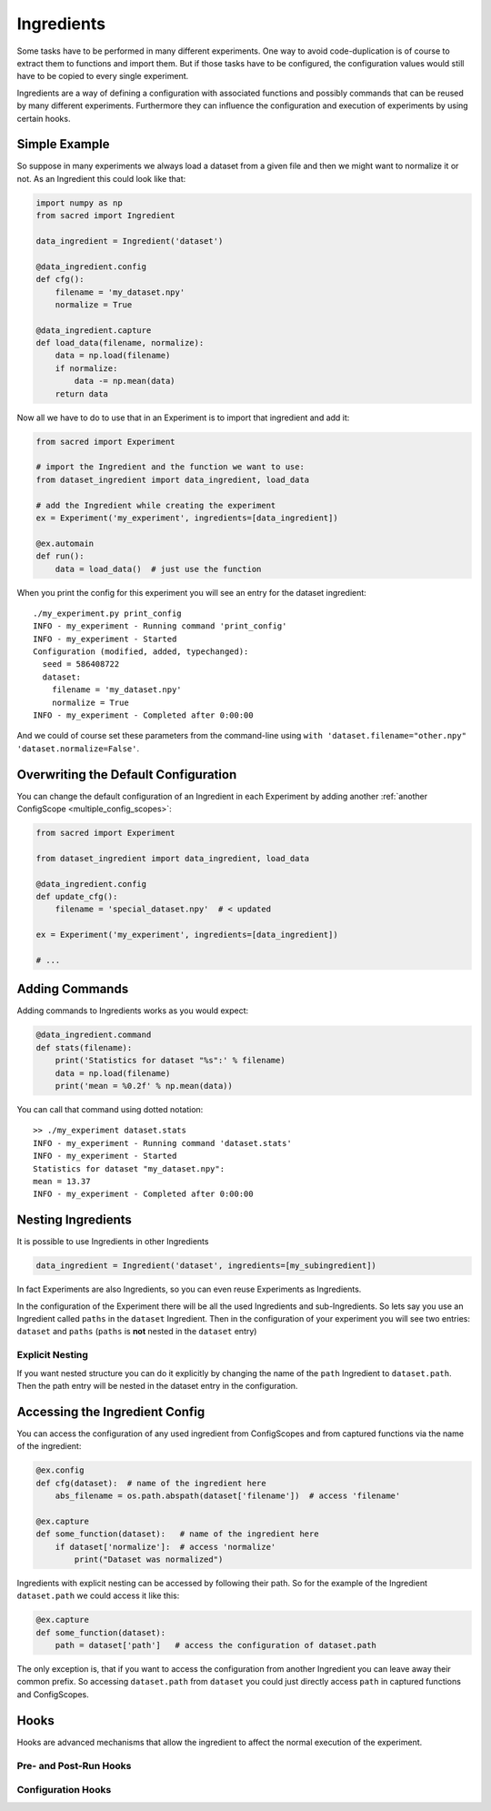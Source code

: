 Ingredients
***********
Some tasks have to be performed in many different experiments. One way to avoid
code-duplication is of course to extract them to functions and import them. But
if those tasks have to be configured, the configuration values would still have
to be copied to every single experiment.

Ingredients are a way of defining a configuration with associated functions and
possibly commands that can be reused by many different experiments.
Furthermore they can influence the configuration and execution of experiments
by using certain hooks.

Simple Example
==============
So suppose in many experiments we always load a dataset from a given file and
then we might want to normalize it or not. As an Ingredient this could look like
that:

.. code-block:: python

    import numpy as np
    from sacred import Ingredient

    data_ingredient = Ingredient('dataset')

    @data_ingredient.config
    def cfg():
        filename = 'my_dataset.npy'
        normalize = True

    @data_ingredient.capture
    def load_data(filename, normalize):
        data = np.load(filename)
        if normalize:
            data -= np.mean(data)
        return data

Now all we have to do to use that in an Experiment is to import that ingredient
and add it:

.. code-block:: python

    from sacred import Experiment

    # import the Ingredient and the function we want to use:
    from dataset_ingredient import data_ingredient, load_data

    # add the Ingredient while creating the experiment
    ex = Experiment('my_experiment', ingredients=[data_ingredient])

    @ex.automain
    def run():
        data = load_data()  # just use the function

When you print the config for this experiment you will see an entry for the
dataset ingredient::

    ./my_experiment.py print_config
    INFO - my_experiment - Running command 'print_config'
    INFO - my_experiment - Started
    Configuration (modified, added, typechanged):
      seed = 586408722
      dataset:
        filename = 'my_dataset.npy'
        normalize = True
    INFO - my_experiment - Completed after 0:00:00

And we could of course set these parameters from the command-line using
``with 'dataset.filename="other.npy" 'dataset.normalize=False'``.

Overwriting the Default Configuration
=====================================
You can change the default configuration of an Ingredient in each Experiment by
adding another :ref:`another ConfigScope <multiple_config_scopes>`:

.. code-block:: python

    from sacred import Experiment

    from dataset_ingredient import data_ingredient, load_data

    @data_ingredient.config
    def update_cfg():
        filename = 'special_dataset.npy'  # < updated

    ex = Experiment('my_experiment', ingredients=[data_ingredient])

    # ...


Adding Commands
===============
Adding commands to Ingredients works as you would expect:

.. code-block:: python

    @data_ingredient.command
    def stats(filename):
        print('Statistics for dataset "%s":' % filename)
        data = np.load(filename)
        print('mean = %0.2f' % np.mean(data))

You can call that command using dotted notation::

    >> ./my_experiment dataset.stats
    INFO - my_experiment - Running command 'dataset.stats'
    INFO - my_experiment - Started
    Statistics for dataset "my_dataset.npy":
    mean = 13.37
    INFO - my_experiment - Completed after 0:00:00

Nesting Ingredients
===================
It is possible to use Ingredients in other Ingredients

.. code-block:: python

    data_ingredient = Ingredient('dataset', ingredients=[my_subingredient])

In fact Experiments are also Ingredients, so you can even reuse Experiments as
Ingredients.

In the configuration of the Experiment there will be all the used Ingredients
and sub-Ingredients. So lets say you use an Ingredient called ``paths`` in the
``dataset`` Ingredient. Then in the configuration of your experiment you will
see two entries: ``dataset`` and ``paths`` (``paths`` is **not** nested in the
``dataset`` entry)

Explicit Nesting
----------------
If you want nested structure you can do it explicitly by changing the name of
the ``path`` Ingredient to ``dataset.path``. Then the path entry will be nested
in the dataset entry in the configuration.


Accessing the Ingredient Config
===============================
You can access the configuration of any used ingredient from ConfigScopes and
from captured functions via the name of the ingredient:

.. code-block:: python

    @ex.config
    def cfg(dataset):  # name of the ingredient here
        abs_filename = os.path.abspath(dataset['filename'])  # access 'filename'

    @ex.capture
    def some_function(dataset):   # name of the ingredient here
        if dataset['normalize']:  # access 'normalize'
            print("Dataset was normalized")

Ingredients with explicit nesting can be accessed by following their path. So
for the example of the Ingredient ``dataset.path`` we could access it like this:

.. code-block:: python

    @ex.capture
    def some_function(dataset):
        path = dataset['path']   # access the configuration of dataset.path

The only exception is, that if you want to access the configuration from another
Ingredient you can leave away their common prefix. So accessing ``dataset.path``
from ``dataset`` you could just directly access ``path`` in captured functions
and ConfigScopes.

Hooks
=====
Hooks are advanced mechanisms that allow the ingredient to affect the normal
execution of the experiment.

Pre- and Post-Run Hooks
-----------------------


Configuration Hooks
-------------------

